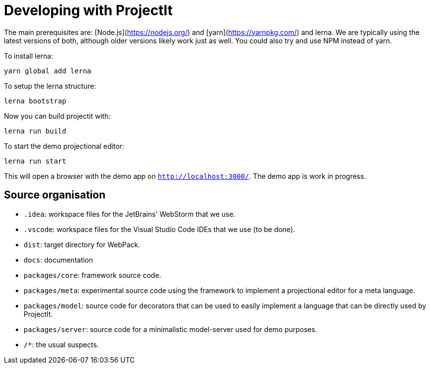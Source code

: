 :imagesdir: ../assets/images/
:src-dir: ../../../../../core/src/test
:projectitdir: ../../../../../core
:source-language: javascript

= Developing with ProjectIt

The main prerequisites are: [Node.js](https://nodejs.org/) and [yarn](https://yarnpkg.com/) and lerna.
We are typically using the latest versions of both, although older versions likely work just as well.
You could also try and use NPM instead of yarn.

To install lerna:

    yarn global add lerna

To setup the lerna structure:

    lerna bootstrap

Now you can build projectit with:

    lerna run build

To start the demo projectional editor:

    lerna run start

This will open a browser with the demo app on `http://localhost:3000/`.
The demo app is work in progress.

== Source organisation

* `.idea`: workspace files for the JetBrains' WebStorm that we use.
* `.vscode`: workspace files for the Visual Studio Code IDEs that we use (to be done).
* `dist`: target directory for WebPack.
* `docs`: documentation
* `packages/core`: framework source code.
* `packages/meta`: experimental source code using the framework to implement a projectional editor for a meta language.
* `packages/model`: source code for decorators that can be used to easily implement a language that can be directly used by ProjectIt.
* `packages/server`: source code for a minimalistic model-server used for demo purposes.
* `/*`: the usual suspects.
